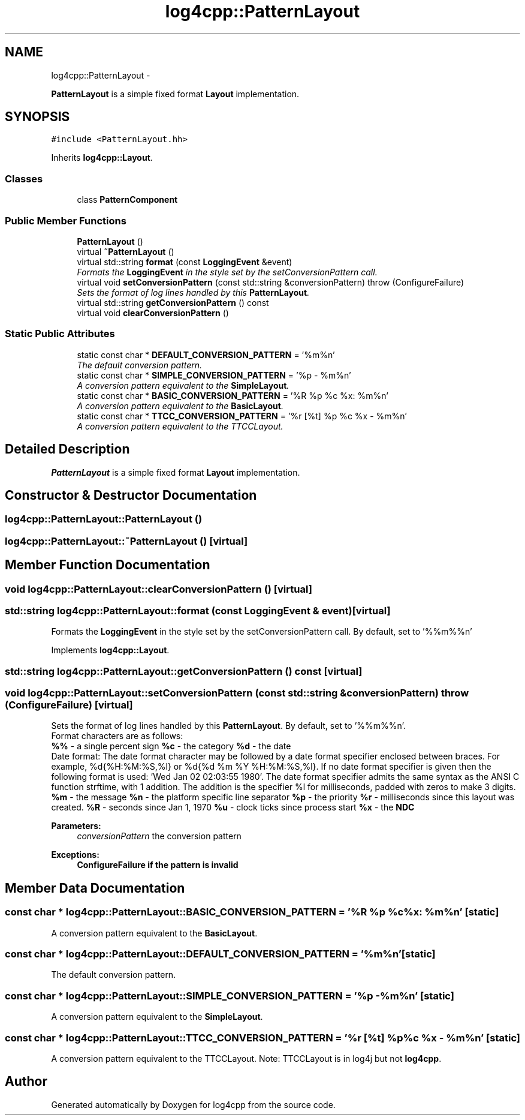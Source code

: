 .TH "log4cpp::PatternLayout" 3 "1 Nov 2017" "Version 1.1" "log4cpp" \" -*- nroff -*-
.ad l
.nh
.SH NAME
log4cpp::PatternLayout \- 
.PP
\fBPatternLayout\fP is a simple fixed format \fBLayout\fP implementation.  

.SH SYNOPSIS
.br
.PP
.PP
\fC#include <PatternLayout.hh>\fP
.PP
Inherits \fBlog4cpp::Layout\fP.
.SS "Classes"

.in +1c
.ti -1c
.RI "class \fBPatternComponent\fP"
.br
.in -1c
.SS "Public Member Functions"

.in +1c
.ti -1c
.RI "\fBPatternLayout\fP ()"
.br
.ti -1c
.RI "virtual \fB~PatternLayout\fP ()"
.br
.ti -1c
.RI "virtual std::string \fBformat\fP (const \fBLoggingEvent\fP &event)"
.br
.RI "\fIFormats the \fBLoggingEvent\fP in the style set by the setConversionPattern call. \fP"
.ti -1c
.RI "virtual void \fBsetConversionPattern\fP (const std::string &conversionPattern)  throw (ConfigureFailure)"
.br
.RI "\fISets the format of log lines handled by this \fBPatternLayout\fP. \fP"
.ti -1c
.RI "virtual std::string \fBgetConversionPattern\fP () const "
.br
.ti -1c
.RI "virtual void \fBclearConversionPattern\fP ()"
.br
.in -1c
.SS "Static Public Attributes"

.in +1c
.ti -1c
.RI "static const char * \fBDEFAULT_CONVERSION_PATTERN\fP = '%m%n'"
.br
.RI "\fIThe default conversion pattern. \fP"
.ti -1c
.RI "static const char * \fBSIMPLE_CONVERSION_PATTERN\fP = '%p - %m%n'"
.br
.RI "\fIA conversion pattern equivalent to the \fBSimpleLayout\fP. \fP"
.ti -1c
.RI "static const char * \fBBASIC_CONVERSION_PATTERN\fP = '%R %p %c %x: %m%n'"
.br
.RI "\fIA conversion pattern equivalent to the \fBBasicLayout\fP. \fP"
.ti -1c
.RI "static const char * \fBTTCC_CONVERSION_PATTERN\fP = '%r [%t] %p %c %x - %m%n'"
.br
.RI "\fIA conversion pattern equivalent to the TTCCLayout. \fP"
.in -1c
.SH "Detailed Description"
.PP 
\fBPatternLayout\fP is a simple fixed format \fBLayout\fP implementation. 
.SH "Constructor & Destructor Documentation"
.PP 
.SS "log4cpp::PatternLayout::PatternLayout ()"
.SS "log4cpp::PatternLayout::~PatternLayout ()\fC [virtual]\fP"
.SH "Member Function Documentation"
.PP 
.SS "void log4cpp::PatternLayout::clearConversionPattern ()\fC [virtual]\fP"
.SS "std::string log4cpp::PatternLayout::format (const \fBLoggingEvent\fP & event)\fC [virtual]\fP"
.PP
Formats the \fBLoggingEvent\fP in the style set by the setConversionPattern call. By default, set to '%%m%%n' 
.PP
Implements \fBlog4cpp::Layout\fP.
.SS "std::string log4cpp::PatternLayout::getConversionPattern () const\fC [virtual]\fP"
.SS "void log4cpp::PatternLayout::setConversionPattern (const std::string & conversionPattern)  throw (\fBConfigureFailure\fP)\fC [virtual]\fP"
.PP
Sets the format of log lines handled by this \fBPatternLayout\fP. By default, set to '%%m%%n'.
.br
 Format characters are as follows:
.br
 \fB%%\fP - a single percent sign \fB%c\fP - the category \fB%d\fP - the date
.br
 Date format: The date format character may be followed by a date format specifier enclosed between braces. For example, %d{%H:%M:%S,%l} or %d{%d %m %Y %H:%M:%S,%l}. If no date format specifier is given then the following format is used: 'Wed Jan 02 02:03:55 1980'. The date format specifier admits the same syntax as the ANSI C function strftime, with 1 addition. The addition is the specifier %l for milliseconds, padded with zeros to make 3 digits. \fB%m\fP - the message \fB%n\fP - the platform specific line separator \fB%p\fP - the priority \fB%r\fP - milliseconds since this layout was created. \fB%R\fP - seconds since Jan 1, 1970 \fB%u\fP - clock ticks since process start \fB%x\fP - the \fBNDC\fP 
.PP
\fBParameters:\fP
.RS 4
\fIconversionPattern\fP the conversion pattern 
.RE
.PP
\fBExceptions:\fP
.RS 4
\fI\fBConfigureFailure\fP\fP if the pattern is invalid 
.RE
.PP

.SH "Member Data Documentation"
.PP 
.SS "const char * \fBlog4cpp::PatternLayout::BASIC_CONVERSION_PATTERN\fP = '%R %p %c %x: %m%n'\fC [static]\fP"
.PP
A conversion pattern equivalent to the \fBBasicLayout\fP. 
.SS "const char * \fBlog4cpp::PatternLayout::DEFAULT_CONVERSION_PATTERN\fP = '%m%n'\fC [static]\fP"
.PP
The default conversion pattern. 
.SS "const char * \fBlog4cpp::PatternLayout::SIMPLE_CONVERSION_PATTERN\fP = '%p - %m%n'\fC [static]\fP"
.PP
A conversion pattern equivalent to the \fBSimpleLayout\fP. 
.SS "const char * \fBlog4cpp::PatternLayout::TTCC_CONVERSION_PATTERN\fP = '%r [%t] %p %c %x - %m%n'\fC [static]\fP"
.PP
A conversion pattern equivalent to the TTCCLayout. Note: TTCCLayout is in log4j but not \fBlog4cpp\fP. 

.SH "Author"
.PP 
Generated automatically by Doxygen for log4cpp from the source code.
